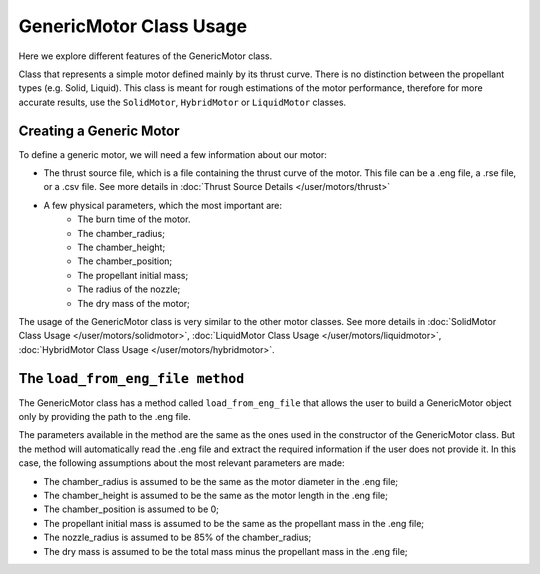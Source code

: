 .. _genericmotor:

GenericMotor Class Usage
======================

Here we explore different features of the GenericMotor class.

Class that represents a simple motor defined mainly by its thrust curve.
There is no distinction between the propellant types (e.g. Solid, Liquid).
This class is meant for rough estimations of the motor performance,
therefore for more accurate results, use the ``SolidMotor``, ``HybridMotor``
or ``LiquidMotor`` classes.

Creating a Generic Motor
------------------------

To define a generic motor, we will need a few information about our motor:

- The thrust source file, which is a file containing the thrust curve of the motor.
  This file can be a .eng file, a .rse file, or a .csv file. See more details in
  :doc:`Thrust Source Details </user/motors/thrust>`
- A few physical parameters, which the most important are:
    - The burn time of the motor.
    - The chamber_radius;
    - The chamber_height;
    - The chamber_position;
    - The propellant initial mass;
    - The radius of the nozzle;
    - The dry mass of the motor;

The usage of the GenericMotor class is very similar to the other motor classes. See
more details in
:doc:`SolidMotor Class Usage </user/motors/solidmotor>`,
:doc:`LiquidMotor Class Usage </user/motors/liquidmotor>`,
:doc:`HybridMotor Class Usage </user/motors/hybridmotor>`.

The ``load_from_eng_file method``
-----------------------------

The GenericMotor class has a method called ``load_from_eng_file`` that allows
the user to build a GenericMotor object only by providing the path to the .eng file.

The parameters available in the method are the same as the ones used in the
constructor of the GenericMotor class. But the method will automatically read 
the .eng file and extract the required information if the user does not 
provide it. In this case, the following assumptions about the most 
relevant parameters are made:

- The chamber_radius is assumed to be the same as the motor diameter in the .eng file;
- The chamber_height is assumed to be the same as the motor length in the .eng file;
- The chamber_position is assumed to be 0;
- The propellant initial mass is assumed to be the same as the propellant mass in the .eng file;
- The nozzle_radius is assumed to be 85% of the chamber_radius;
- The dry mass is assumed to be the total mass minus the propellant mass in the .eng file;

